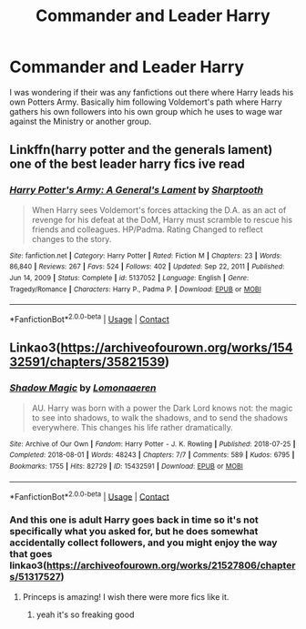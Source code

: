 #+TITLE: Commander and Leader Harry

* Commander and Leader Harry
:PROPERTIES:
:Author: Patton415
:Score: 3
:DateUnix: 1620097482.0
:DateShort: 2021-May-04
:FlairText: Recommendation
:END:
I was wondering if their was any fanfictions out there where Harry leads his own Potters Army. Basically him following Voldemort's path where Harry gathers his own followers into his own group which he uses to wage war against the Ministry or another group.


** Linkffn(harry potter and the generals lament) one of the best leader harry fics ive read
:PROPERTIES:
:Author: Aniki356
:Score: 1
:DateUnix: 1620098368.0
:DateShort: 2021-May-04
:END:

*** [[https://www.fanfiction.net/s/5137052/1/][*/Harry Potter's Army: A General's Lament/*]] by [[https://www.fanfiction.net/u/1953176/Sharptooth][/Sharptooth/]]

#+begin_quote
  When Harry sees Voldemort's forces attacking the D.A. as an act of revenge for his defeat at the DoM, Harry must scramble to rescue his friends and colleagues. HP/Padma. Rating Changed to reflect changes to the story.
#+end_quote

^{/Site/:} ^{fanfiction.net} ^{*|*} ^{/Category/:} ^{Harry} ^{Potter} ^{*|*} ^{/Rated/:} ^{Fiction} ^{M} ^{*|*} ^{/Chapters/:} ^{23} ^{*|*} ^{/Words/:} ^{86,840} ^{*|*} ^{/Reviews/:} ^{267} ^{*|*} ^{/Favs/:} ^{524} ^{*|*} ^{/Follows/:} ^{402} ^{*|*} ^{/Updated/:} ^{Sep} ^{22,} ^{2011} ^{*|*} ^{/Published/:} ^{Jun} ^{14,} ^{2009} ^{*|*} ^{/Status/:} ^{Complete} ^{*|*} ^{/id/:} ^{5137052} ^{*|*} ^{/Language/:} ^{English} ^{*|*} ^{/Genre/:} ^{Tragedy/Romance} ^{*|*} ^{/Characters/:} ^{Harry} ^{P.,} ^{Padma} ^{P.} ^{*|*} ^{/Download/:} ^{[[http://www.ff2ebook.com/old/ffn-bot/index.php?id=5137052&source=ff&filetype=epub][EPUB]]} ^{or} ^{[[http://www.ff2ebook.com/old/ffn-bot/index.php?id=5137052&source=ff&filetype=mobi][MOBI]]}

--------------

*FanfictionBot*^{2.0.0-beta} | [[https://github.com/FanfictionBot/reddit-ffn-bot/wiki/Usage][Usage]] | [[https://www.reddit.com/message/compose?to=tusing][Contact]]
:PROPERTIES:
:Author: FanfictionBot
:Score: 1
:DateUnix: 1620098396.0
:DateShort: 2021-May-04
:END:


** Linkao3([[https://archiveofourown.org/works/15432591/chapters/35821539]])
:PROPERTIES:
:Author: karigan_g
:Score: 1
:DateUnix: 1620107743.0
:DateShort: 2021-May-04
:END:

*** [[https://archiveofourown.org/works/15432591][*/Shadow Magic/*]] by [[https://www.archiveofourown.org/users/Lomonaaeren/pseuds/Lomonaaeren][/Lomonaaeren/]]

#+begin_quote
  AU. Harry was born with a power the Dark Lord knows not: the magic to see into shadows, to walk the shadows, and to send the shadows everywhere. This changes his life rather dramatically.
#+end_quote

^{/Site/:} ^{Archive} ^{of} ^{Our} ^{Own} ^{*|*} ^{/Fandom/:} ^{Harry} ^{Potter} ^{-} ^{J.} ^{K.} ^{Rowling} ^{*|*} ^{/Published/:} ^{2018-07-25} ^{*|*} ^{/Completed/:} ^{2018-08-01} ^{*|*} ^{/Words/:} ^{48243} ^{*|*} ^{/Chapters/:} ^{7/7} ^{*|*} ^{/Comments/:} ^{589} ^{*|*} ^{/Kudos/:} ^{6795} ^{*|*} ^{/Bookmarks/:} ^{1755} ^{*|*} ^{/Hits/:} ^{82729} ^{*|*} ^{/ID/:} ^{15432591} ^{*|*} ^{/Download/:} ^{[[https://archiveofourown.org/downloads/15432591/Shadow%20Magic.epub?updated_at=1619784310][EPUB]]} ^{or} ^{[[https://archiveofourown.org/downloads/15432591/Shadow%20Magic.mobi?updated_at=1619784310][MOBI]]}

--------------

*FanfictionBot*^{2.0.0-beta} | [[https://github.com/FanfictionBot/reddit-ffn-bot/wiki/Usage][Usage]] | [[https://www.reddit.com/message/compose?to=tusing][Contact]]
:PROPERTIES:
:Author: FanfictionBot
:Score: 1
:DateUnix: 1620107763.0
:DateShort: 2021-May-04
:END:


*** And this one is adult Harry goes back in time so it's not specifically what you asked for, but he does somewhat accidentally collect followers, and you might enjoy the way that goes linkao3([[https://archiveofourown.org/works/21527806/chapters/51317527]])
:PROPERTIES:
:Author: karigan_g
:Score: 1
:DateUnix: 1620107834.0
:DateShort: 2021-May-04
:END:

**** Princeps is amazing! I wish there were more fics like it.
:PROPERTIES:
:Author: Ravenhunter_
:Score: 2
:DateUnix: 1620150347.0
:DateShort: 2021-May-04
:END:

***** yeah it's so freaking good
:PROPERTIES:
:Author: karigan_g
:Score: 1
:DateUnix: 1620161111.0
:DateShort: 2021-May-05
:END:
